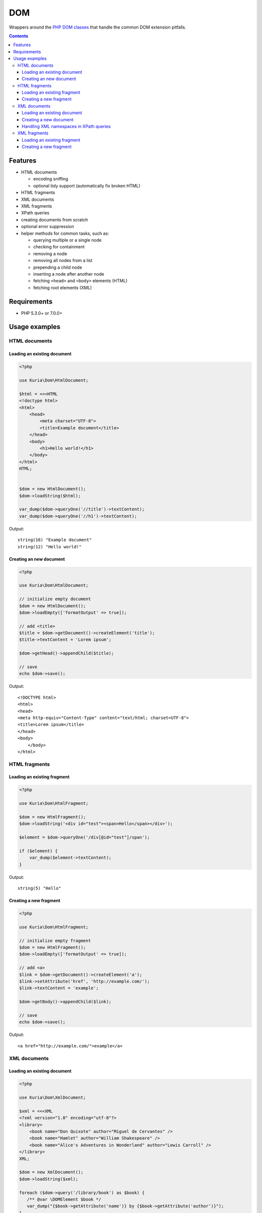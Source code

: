 DOM
###

Wrappers around the `PHP DOM classes <http://php.net/manual/en/book.dom.php>`__ that handle the common DOM extension pitfalls.

.. contents::


Features
********

- HTML documents

  - encoding sniffing
  - optional tidy support (automatically fix broken HTML)

- HTML fragments
- XML documents
- XML fragments

- XPath queries
- creating documents from scratch
- optional error suppression
- helper methods for common tasks, such as:

  - querying multiple or a single node
  - checking for containment
  - removing a node
  - removing all nodes from a list
  - prepending a child node
  - inserting a node after another node
  - fetching ``<head>`` and ``<body>`` elements (HTML)
  - fetching root elements  (XML)


Requirements
************

- PHP 5.3.0+ or 7.0.0+


Usage examples
**************

HTML documents
==============

Loading an existing document
----------------------------

.. code:: php

   <?php

   use Kuria\Dom\HtmlDocument;

   $html = <<<HTML
   <!doctype html>
   <html>
       <head>
           <meta charset="UTF-8">
           <title>Example document</title>
       </head>
       <body>
           <h1>Hello world!</h1>
       </body>
   </html>
   HTML;


   $dom = new HtmlDocument();
   $dom->loadString($html);

   var_dump($dom->queryOne('//title')->textContent);
   var_dump($dom->queryOne('//h1')->textContent);

Output:

::

  string(16) "Example document"
  string(12) "Hello world!"


Creating an new document
------------------------

.. code:: php

   <?php

   use Kuria\Dom\HtmlDocument;

   // initialize empty document
   $dom = new HtmlDocument();
   $dom->loadEmpty(['formatOutput' => true]);

   // add <title>
   $title = $dom->getDocument()->createElement('title');
   $title->textContent = 'Lorem ipsum';

   $dom->getHead()->appendChild($title);

   // save
   echo $dom->save();

Output:

::

  <!DOCTYPE html>
  <html>
  <head>
  <meta http-equiv="Content-Type" content="text/html; charset=UTF-8">
  <title>Lorem ipsum</title>
  </head>
  <body>
      </body>
  </html>


HTML fragments
==============

Loading an existing fragment
----------------------------

.. code:: php

   <?php

   use Kuria\Dom\HtmlFragment;

   $dom = new HtmlFragment();
   $dom->loadString('<div id="test"><span>Hello</span></div>');

   $element = $dom->queryOne('/div[@id="test"]/span');

   if ($element) {
       var_dump($element->textContent);
   }

Output:

::

  string(5) "Hello"


Creating a new fragment
-----------------------

.. code:: php

   <?php

   use Kuria\Dom\HtmlFragment;

   // initialize empty fragment
   $dom = new HtmlFragment();
   $dom->loadEmpty(['formatOutput' => true]);

   // add <a>
   $link = $dom->getDocument()->createElement('a');
   $link->setAttribute('href', 'http://example.com/');
   $link->textContent = 'example';

   $dom->getBody()->appendChild($link);

   // save
   echo $dom->save();

Output:

::

  <a href="http://example.com/">example</a>


XML documents
=============

Loading an existing document
----------------------------

.. code:: php

   <?php

   use Kuria\Dom\XmlDocument;

   $xml = <<<XML
   <?xml version="1.0" encoding="utf-8"?>
   <library>
       <book name="Don Quixote" author="Miguel de Cervantes" />
       <book name="Hamlet" author="William Shakespeare" />
       <book name="Alice's Adventures in Wonderland" author="Lewis Carroll" />
   </library>
   XML;

   $dom = new XmlDocument();
   $dom->loadString($xml);

   foreach ($dom->query('/library/book') as $book) {
      /** @var \DOMElement $book */
      var_dump("{$book->getAttribute('name')} by {$book->getAttribute('author')}");
   }

Output:

::

  string(34) "Don Quixote by Miguel de Cervantes"
  string(29) "Hamlet by William Shakespeare"
  string(49) "Alice's Adventures in Wonderland by Lewis Carroll"


Creating a new document
-----------------------

.. code:: php

   <?php

   use Kuria\Dom\XmlDocument;

   // initialize empty document
   $dom = new XmlDocument();
   $dom->loadEmpty(['formatOutput' => true]);

   // add <users>
   $document = $dom->getDocument();
   $document->appendChild($document->createElement('users'));

   // add some users
   $bob = $document->createElement('user');
   $bob->setAttribute('username', 'bob');
   $bob->setAttribute('access-token', '123456');

   $john = $document->createElement('user');
   $john->setAttribute('username', 'john');
   $john->setAttribute('access-token', 'foobar');

   $dom->getRoot()->appendChild($bob);
   $dom->getRoot()->appendChild($john);

   // save
   echo $dom->save();

Output:

::

  <?xml version="1.0" encoding="UTF-8"?>
  <users>
    <user username="bob" access-token="123456"/>
    <user username="john" access-token="foobar"/>
  </users>


Handling XML namespaces in XPath queries
----------------------------------------

.. code:: php

   <?php

   use Kuria\Dom\XmlDocument;

   $xml = <<<XML
   <?xml version="1.0" encoding="UTF-8"?>
   <lib:root xmlns:lib="http://example.com/">
       <lib:book name="Don Quixote" author="Miguel de Cervantes" />
       <lib:book name="Hamlet" author="William Shakespeare" />
       <lib:book name="Alice's Adventures in Wonderland" author="Lewis Carroll" />
   </lib:root>
   XML;

   $dom = new XmlDocument();
   $dom->loadString($xml);

   // register namespace in XPath
   $dom->getXpath()->registerNamespace('lib', 'http://example.com/');

   // query using the prefix
   foreach ($dom->query('//lib:book') as $book) {
       /** @var \DOMElement $book */
       var_dump($book->getAttribute('name'));
   }

Output:

::

  string(11) "Don Quixote"
  string(6) "Hamlet"
  string(32) "Alice's Adventures in Wonderland"



XML fragments
=============

Loading an existing fragment
----------------------------

.. code:: php

   <?php

   use Kuria\Dom\XmlFragment;

   $dom = new XmlFragment();
   $dom->loadString('<fruits><fruit name="Apple" /><fruit name="Banana" /></fruits>');

   foreach ($dom->query('/fruits/fruit') as $fruit) {
       /** @var \DOMElement $fruit */
       var_dump($fruit->getAttribute('name'));
   }

Output:

::

  string(5) "Apple"
  string(6) "Banana"


Creating a new fragment
-----------------------

.. code:: php

   <?php

   use Kuria\Dom\XmlFragment;

   // initialize empty fragment
   $dom = new XmlFragment();
   $dom->loadEmpty(['formatOutput' => true]);

   // add a new element
   $person = $dom->getDocument()->createElement('person');
   $person->setAttribute('name', 'John Smith');

   $dom->getRoot()->appendChild($person);

   // save
   echo $dom->save();

Output:

::

  <person name="John Smith"/>
